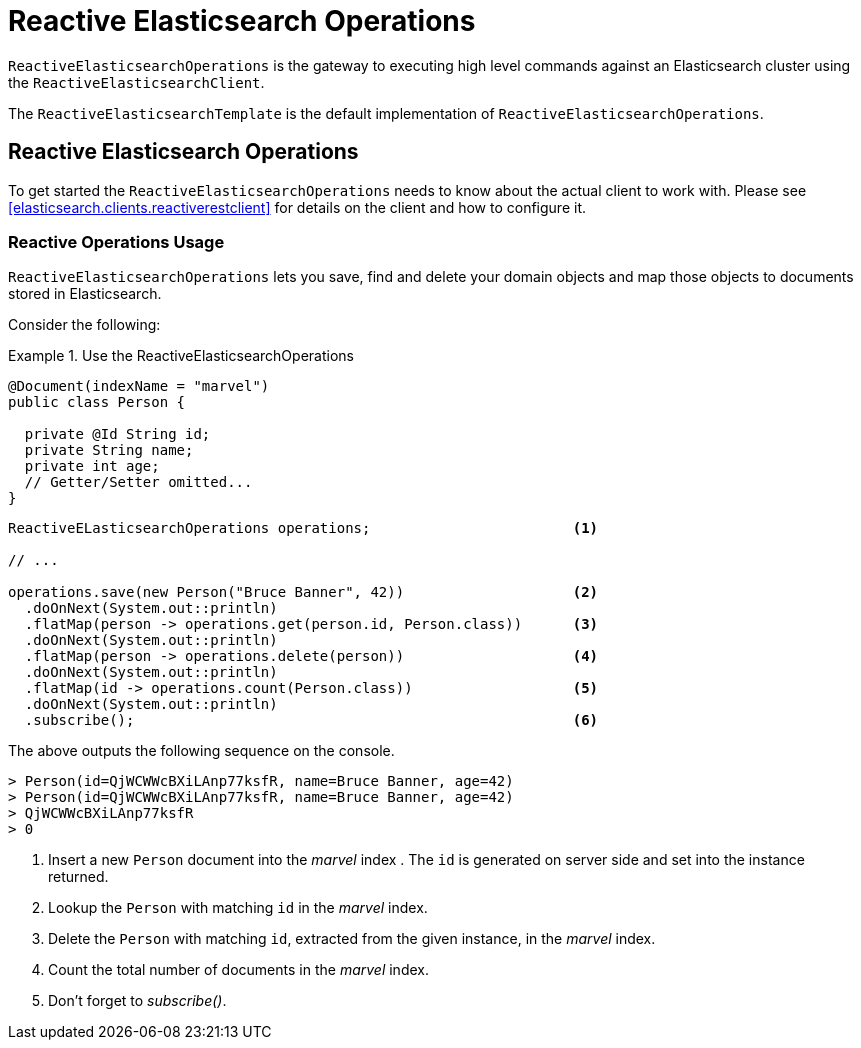 [[elasticsearch.reactive.operations]]
= Reactive Elasticsearch Operations

`ReactiveElasticsearchOperations` is the gateway to executing high level commands against an Elasticsearch cluster using the `ReactiveElasticsearchClient`.

The `ReactiveElasticsearchTemplate` is the default implementation of `ReactiveElasticsearchOperations`.

[[elasticsearch.reactive.operations]]
== Reactive Elasticsearch Operations

To get started the `ReactiveElasticsearchOperations` needs to know about the actual client to work with.
Please see <<elasticsearch.clients.reactiverestclient>> for details on the client and how to configure it.

[[elasticsearch.reactive.operations.usage]]
=== Reactive Operations Usage

`ReactiveElasticsearchOperations` lets you save, find and delete your domain objects and map those objects to documents 
stored
in Elasticsearch.

Consider the following:

.Use the ReactiveElasticsearchOperations
====
[source,java]
----
@Document(indexName = "marvel")
public class Person {

  private @Id String id;
  private String name;
  private int age;
  // Getter/Setter omitted...
}
----

[source,java]
----

ReactiveELasticsearchOperations operations;                        <.>

// ...

operations.save(new Person("Bruce Banner", 42))                    <.>
  .doOnNext(System.out::println)
  .flatMap(person -> operations.get(person.id, Person.class))      <.>
  .doOnNext(System.out::println)
  .flatMap(person -> operations.delete(person))                    <.>
  .doOnNext(System.out::println)
  .flatMap(id -> operations.count(Person.class))                   <.>
  .doOnNext(System.out::println)
  .subscribe();                                                    <.>
----

The above outputs the following sequence on the console.

[source,text]
----
> Person(id=QjWCWWcBXiLAnp77ksfR, name=Bruce Banner, age=42)
> Person(id=QjWCWWcBXiLAnp77ksfR, name=Bruce Banner, age=42)
> QjWCWWcBXiLAnp77ksfR
> 0
----
<.> Insert a new `Person` document into the _marvel_ index . The `id` is generated on server 
side and set into the instance returned.
<.> Lookup the `Person` with matching `id` in the _marvel_ index.
<.> Delete the `Person` with matching `id`, extracted from the given instance, in the _marvel_ index.
<.> Count the total number of documents in the _marvel_ index.
<.> Don't forget to _subscribe()_.
====
